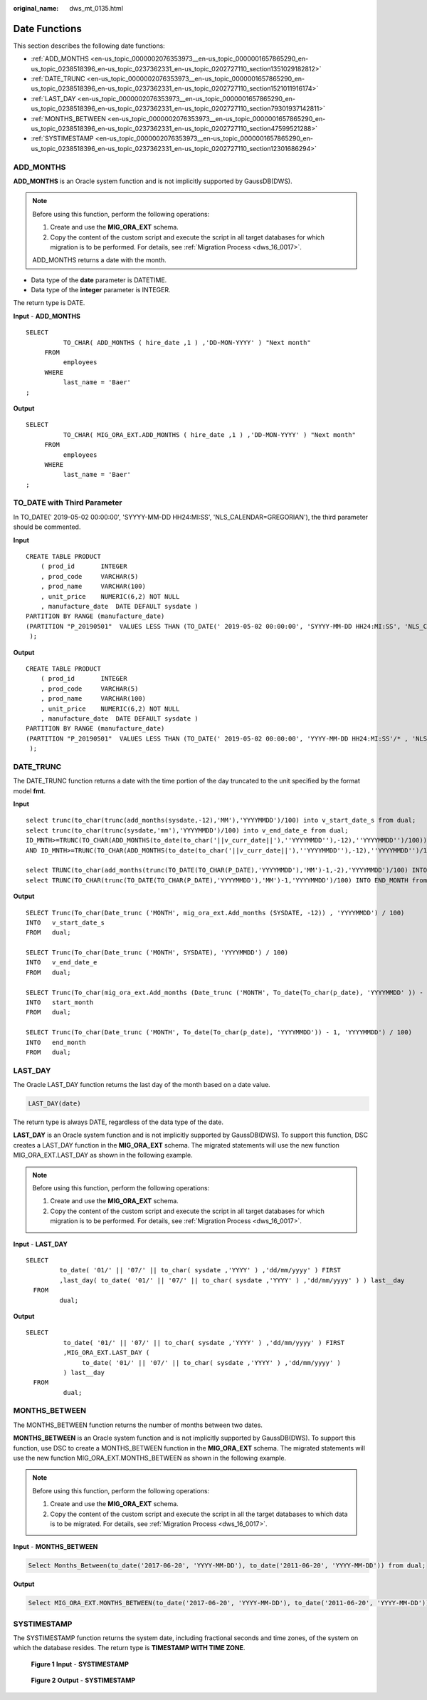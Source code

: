 :original_name: dws_mt_0135.html

.. _dws_mt_0135:

.. _en-us_topic_0000002076353973:

Date Functions
==============

This section describes the following date functions:

-  :ref:`ADD_MONTHS <en-us_topic_0000002076353973__en-us_topic_0000001657865290_en-us_topic_0238518396_en-us_topic_0237362331_en-us_topic_0202727110_section1351029182812>`
-  :ref:`DATE_TRUNC <en-us_topic_0000002076353973__en-us_topic_0000001657865290_en-us_topic_0238518396_en-us_topic_0237362331_en-us_topic_0202727110_section1521011916174>`
-  :ref:`LAST_DAY <en-us_topic_0000002076353973__en-us_topic_0000001657865290_en-us_topic_0238518396_en-us_topic_0237362331_en-us_topic_0202727110_section79301937142811>`
-  :ref:`MONTHS_BETWEEN <en-us_topic_0000002076353973__en-us_topic_0000001657865290_en-us_topic_0238518396_en-us_topic_0237362331_en-us_topic_0202727110_section47599521288>`
-  :ref:`SYSTIMESTAMP <en-us_topic_0000002076353973__en-us_topic_0000001657865290_en-us_topic_0238518396_en-us_topic_0237362331_en-us_topic_0202727110_section12301686294>`

.. _en-us_topic_0000002076353973__en-us_topic_0000001657865290_en-us_topic_0238518396_en-us_topic_0237362331_en-us_topic_0202727110_section1351029182812:

ADD_MONTHS
----------

**ADD_MONTHS** is an Oracle system function and is not implicitly supported by GaussDB(DWS).

.. note::

   Before using this function, perform the following operations:

   #. Create and use the **MIG_ORA_EXT** schema.
   #. Copy the content of the custom script and execute the script in all target databases for which migration is to be performed. For details, see :ref:`Migration Process <dws_16_0017>`.

   ADD_MONTHS returns a date with the month.

-  Data type of the **date** parameter is DATETIME.
-  Data type of the **integer** parameter is INTEGER.

The return type is DATE.

**Input** - **ADD_MONTHS**

::

   SELECT
             TO_CHAR( ADD_MONTHS ( hire_date ,1 ) ,'DD-MON-YYYY' ) "Next month"
        FROM
             employees
        WHERE
             last_name = 'Baer'
   ;

**Output**

::

   SELECT
             TO_CHAR( MIG_ORA_EXT.ADD_MONTHS ( hire_date ,1 ) ,'DD-MON-YYYY' ) "Next month"
        FROM
             employees
        WHERE
             last_name = 'Baer'
   ;

TO_DATE with Third Parameter
----------------------------

In TO_DATE(' 2019-05-02 00:00:00', 'SYYYY-MM-DD HH24:MI:SS', 'NLS_CALENDAR=GREGORIAN'), the third parameter should be commented.

**Input**

::

    CREATE TABLE PRODUCT
        ( prod_id       INTEGER
        , prod_code     VARCHAR(5)
        , prod_name     VARCHAR(100)
        , unit_price    NUMERIC(6,2) NOT NULL
        , manufacture_date  DATE DEFAULT sysdate )
    PARTITION BY RANGE (manufacture_date)
    (PARTITION "P_20190501"  VALUES LESS THAN (TO_DATE(' 2019-05-02 00:00:00', 'SYYYY-MM-DD HH24:MI:SS', 'NLS_CALENDAR=GREGORIAN'))
     );

**Output**

::

    CREATE TABLE PRODUCT
        ( prod_id       INTEGER
        , prod_code     VARCHAR(5)
        , prod_name     VARCHAR(100)
        , unit_price    NUMERIC(6,2) NOT NULL
        , manufacture_date  DATE DEFAULT sysdate )
    PARTITION BY RANGE (manufacture_date)
    (PARTITION "P_20190501"  VALUES LESS THAN (TO_DATE(' 2019-05-02 00:00:00', 'YYYY-MM-DD HH24:MI:SS'/* , 'NLS_CALENDAR=GREGORIAN' */))
     );

.. _en-us_topic_0000002076353973__en-us_topic_0000001657865290_en-us_topic_0238518396_en-us_topic_0237362331_en-us_topic_0202727110_section1521011916174:

DATE_TRUNC
----------

The DATE_TRUNC function returns a date with the time portion of the day truncated to the unit specified by the format model **fmt**.

**Input**

::

   select trunc(to_char(trunc(add_months(sysdate,-12),'MM'),'YYYYMMDD')/100) into v_start_date_s from dual;
   select trunc(to_char(trunc(sysdate,'mm'),'YYYYMMDD')/100) into v_end_date_e from dual;
   ID_MNTH>=TRUNC(TO_CHAR(ADD_MONTHS(to_date(to_char('||v_curr_date||'),''YYYYMMDD''),-12),''YYYYMMDD'')/100))
   AND ID_MNTH>=TRUNC(TO_CHAR(ADD_MONTHS(to_date(to_char('||v_curr_date||'),''YYYYMMDD''),-12),''YYYYMMDD'')/100))

   select TRUNC(to_char(add_months(trunc(TO_DATE(TO_CHAR(P_DATE),'YYYYMMDD'),'MM')-1,-2),'YYYYMMDD')/100) INTO START_MONTH from dual;
   select TRUNC(TO_CHAR(trunc(TO_DATE(TO_CHAR(P_DATE),'YYYYMMDD'),'MM')-1,'YYYYMMDD')/100) INTO END_MONTH from dual;

**Output**

::

   SELECT Trunc(To_char(Date_trunc ('MONTH', mig_ora_ext.Add_months (SYSDATE, -12)) , 'YYYYMMDD') / 100)
   INTO   v_start_date_s
   FROM   dual;

   SELECT Trunc(To_char(Date_trunc ('MONTH', SYSDATE), 'YYYYMMDD') / 100)
   INTO   v_end_date_e
   FROM   dual;

   SELECT Trunc(To_char(mig_ora_ext.Add_months (Date_trunc ('MONTH', To_date(To_char(p_date), 'YYYYMMDD' )) - 1 , -2), 'YYYYMMDD') / 100)
   INTO   start_month
   FROM   dual;

   SELECT Trunc(To_char(Date_trunc ('MONTH', To_date(To_char(p_date), 'YYYYMMDD')) - 1, 'YYYYMMDD') / 100)
   INTO   end_month
   FROM   dual;

.. _en-us_topic_0000002076353973__en-us_topic_0000001657865290_en-us_topic_0238518396_en-us_topic_0237362331_en-us_topic_0202727110_section79301937142811:

LAST_DAY
--------

The Oracle LAST_DAY function returns the last day of the month based on a date value.

.. code-block::

   LAST_DAY(date)

The return type is always DATE, regardless of the data type of the date.

**LAST_DAY** is an Oracle system function and is not implicitly supported by GaussDB(DWS). To support this function, DSC creates a LAST_DAY function in the **MIG_ORA_EXT** schema. The migrated statements will use the new function MIG_ORA_EXT.LAST_DAY as shown in the following example.

.. note::

   Before using this function, perform the following operations:

   #. Create and use the **MIG_ORA_EXT** schema.
   #. Copy the content of the custom script and execute the script in all target databases for which migration is to be performed. For details, see :ref:`Migration Process <dws_16_0017>`.

**Input** - **LAST_DAY**

::

    SELECT
             to_date( '01/' || '07/' || to_char( sysdate ,'YYYY' ) ,'dd/mm/yyyy' ) FIRST
             ,last_day( to_date( '01/' || '07/' || to_char( sysdate ,'YYYY' ) ,'dd/mm/yyyy' ) ) last__day
      FROM
             dual;

**Output**

::

   SELECT
             to_date( '01/' || '07/' || to_char( sysdate ,'YYYY' ) ,'dd/mm/yyyy' ) FIRST
             ,MIG_ORA_EXT.LAST_DAY (
                  to_date( '01/' || '07/' || to_char( sysdate ,'YYYY' ) ,'dd/mm/yyyy' )
             ) last__day
     FROM
             dual;

.. _en-us_topic_0000002076353973__en-us_topic_0000001657865290_en-us_topic_0238518396_en-us_topic_0237362331_en-us_topic_0202727110_section47599521288:

MONTHS_BETWEEN
--------------

The MONTHS_BETWEEN function returns the number of months between two dates.

**MONTHS_BETWEEN** is an Oracle system function and is not implicitly supported by GaussDB(DWS). To support this function, use DSC to create a MONTHS_BETWEEN function in the **MIG_ORA_EXT** schema. The migrated statements will use the new function MIG_ORA_EXT.MONTHS_BETWEEN as shown in the following example.

.. note::

   Before using this function, perform the following operations:

   #. Create and use the **MIG_ORA_EXT** schema.
   #. Copy the content of the custom script and execute the script in all the target databases to which data is to be migrated. For details, see :ref:`Migration Process <dws_16_0017>`.

**Input** - **MONTHS_BETWEEN**

.. code-block::

   Select Months_Between(to_date('2017-06-20', 'YYYY-MM-DD'), to_date('2011-06-20', 'YYYY-MM-DD')) from dual;

**Output**

.. code-block::

   Select MIG_ORA_EXT.MONTHS_BETWEEN(to_date('2017-06-20', 'YYYY-MM-DD'), to_date('2011-06-20', 'YYYY-MM-DD')) from dual;

.. _en-us_topic_0000002076353973__en-us_topic_0000001657865290_en-us_topic_0238518396_en-us_topic_0237362331_en-us_topic_0202727110_section12301686294:

SYSTIMESTAMP
------------

The SYSTIMESTAMP function returns the system date, including fractional seconds and time zones, of the system on which the database resides. The return type is **TIMESTAMP WITH TIME ZONE**.


.. figure:: /_static/images/en-us_image_0000001658025146.png
   :alt: **Figure 1** **Input** - **SYSTIMESTAMP**

   **Figure 1** **Input** - **SYSTIMESTAMP**


.. figure:: /_static/images/en-us_image_0000001657865822.png
   :alt: **Figure 2** **Output** - **SYSTIMESTAMP**

   **Figure 2** **Output** - **SYSTIMESTAMP**
